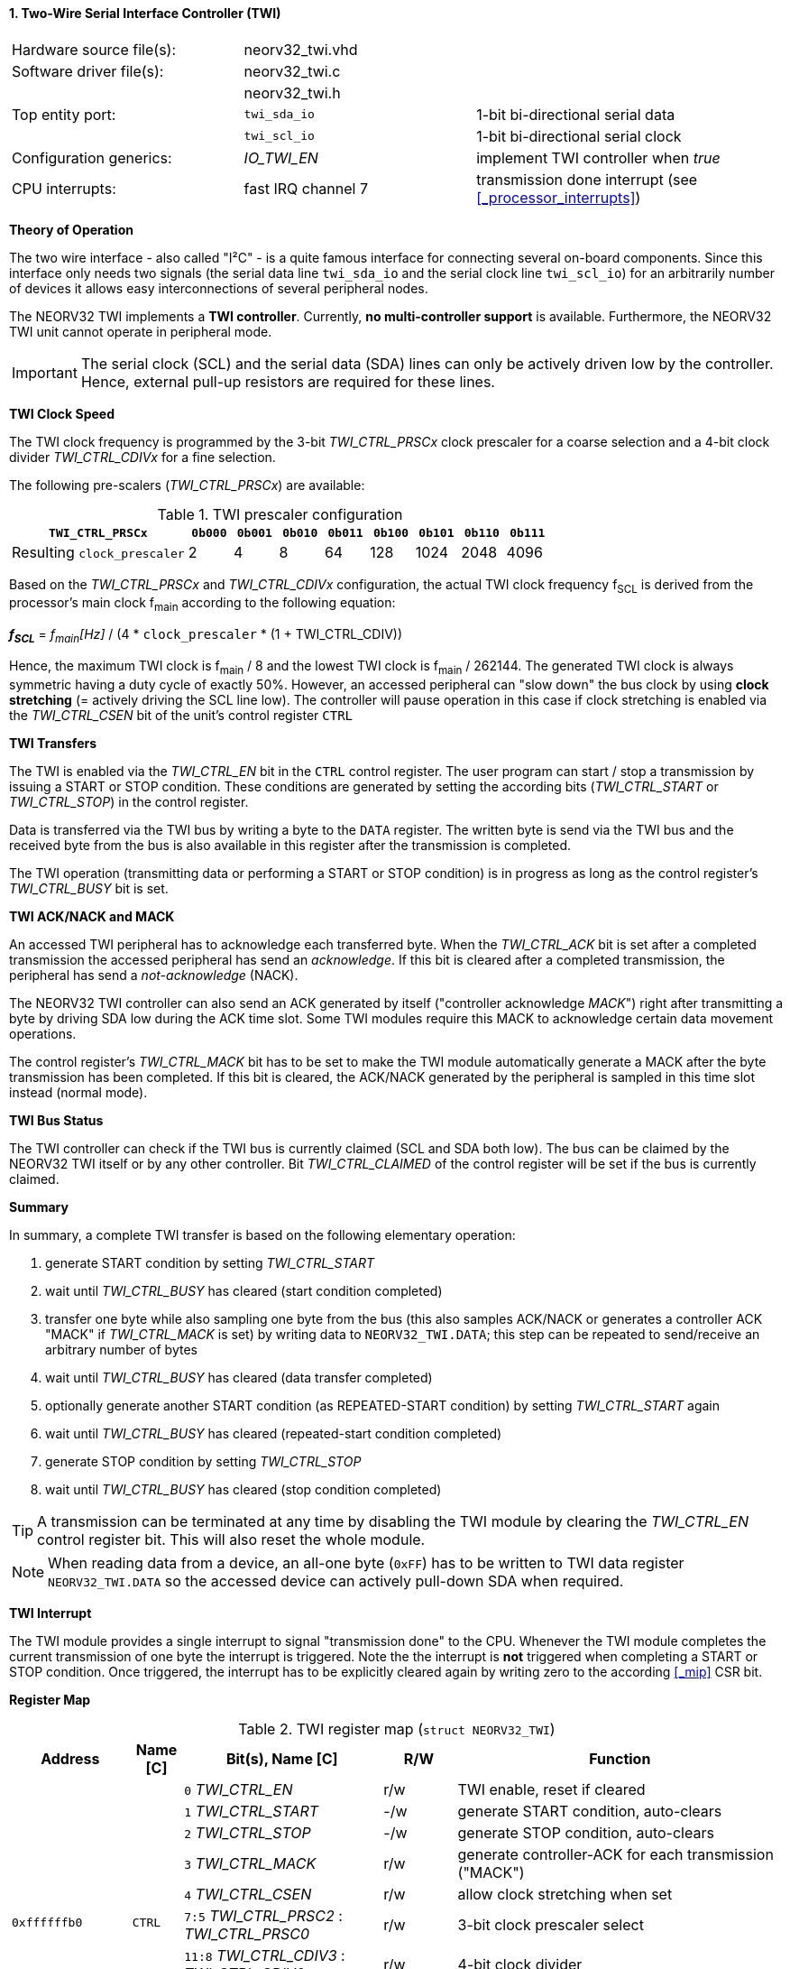 <<<
:sectnums:
==== Two-Wire Serial Interface Controller (TWI)

[cols="<3,<3,<4"]
[frame="topbot",grid="none"]
|=======================
| Hardware source file(s): | neorv32_twi.vhd | 
| Software driver file(s): | neorv32_twi.c |
|                          | neorv32_twi.h |
| Top entity port:         | `twi_sda_io` | 1-bit bi-directional serial data
|                          | `twi_scl_io` | 1-bit bi-directional serial clock
| Configuration generics:  | _IO_TWI_EN_ | implement TWI controller when _true_
| CPU interrupts:          | fast IRQ channel 7 | transmission done interrupt (see <<_processor_interrupts>>)
|=======================


**Theory of Operation**

The two wire interface - also called "I²C" - is a quite famous interface for connecting several on-board
components. Since this interface only needs two signals (the serial data line `twi_sda_io` and the serial
clock line `twi_scl_io`) for an arbitrarily number of devices it allows easy interconnections of
several peripheral nodes.

The NEORV32 TWI implements a **TWI controller**. Currently, **no multi-controller
support** is available. Furthermore, the NEORV32 TWI unit cannot operate in peripheral mode.

[IMPORTANT]
The serial clock (SCL) and the serial data (SDA) lines can only be actively driven low by the
controller. Hence, external pull-up resistors are required for these lines.


**TWI Clock Speed**

The TWI clock frequency is programmed by the 3-bit _TWI_CTRL_PRSCx_ clock prescaler for a coarse selection
and a 4-bit clock divider _TWI_CTRL_CDIVx_ for a fine selection.

The following pre-scalers (_TWI_CTRL_PRSCx_) are available:

.TWI prescaler configuration
[cols="<4,^1,^1,^1,^1,^1,^1,^1,^1"]
[options="header",grid="rows"]
|=======================
| **`TWI_CTRL_PRSCx`**        | `0b000` | `0b001` | `0b010` | `0b011` | `0b100` | `0b101` | `0b110` | `0b111`
| Resulting `clock_prescaler` |       2 |       4 |       8 |      64 |     128 |    1024 |    2048 |    4096
|=======================

Based on the _TWI_CTRL_PRSCx_ and _TWI_CTRL_CDIVx_ configuration, the actual TWI clock frequency f~SCL~ is derived
from the processor's main clock f~main~ according to the following equation:

_**f~SCL~**_ = _f~main~[Hz]_ / (4 * `clock_prescaler` * (1 + TWI_CTRL_CDIV))

Hence, the maximum TWI clock is f~main~ / 8 and the lowest TWI clock is f~main~ / 262144. The generated TWI clock is
always symmetric having a duty cycle of exactly 50%. However, an accessed peripheral can "slow down" the bus clock
by using **clock stretching** (= actively driving the SCL line low). The controller will pause operation in this case
if clock stretching is enabled via the _TWI_CTRL_CSEN_ bit of the unit's control register `CTRL`


**TWI Transfers**

The TWI is enabled via the _TWI_CTRL_EN_ bit in the `CTRL` control register. The user program can start / stop a
transmission by issuing a START or STOP condition. These conditions are generated by setting the
according bits (_TWI_CTRL_START_ or _TWI_CTRL_STOP_) in the control register.

Data is transferred via the TWI bus by writing a byte to the `DATA` register. The written byte is send via the TWI bus
and the received byte from the bus is also available in this register after the transmission is completed. 

The TWI operation (transmitting data or performing a START or STOP condition) is in progress as long as the
control register's _TWI_CTRL_BUSY_ bit is set.


**TWI ACK/NACK and MACK**

An accessed TWI peripheral has to acknowledge each transferred byte. When the _TWI_CTRL_ACK_ bit is set after a
completed transmission the accessed peripheral has send an _acknowledge_. If this bit is cleared after a completed
transmission, the peripheral has send a _not-acknowledge_ (NACK).

The NEORV32 TWI controller can also send an ACK generated by itself ("controller acknowledge _MACK_") right after
transmitting a byte by driving SDA low during the ACK time slot. Some TWI modules require this MACK to acknowledge
certain data movement operations.

The control register's _TWI_CTRL_MACK_ bit has to be set to make the TWI module automatically generate a MACK after
the byte transmission has been completed. If this bit is cleared, the ACK/NACK generated by the peripheral is sampled
in this time slot instead (normal mode).


**TWI Bus Status**

The TWI controller can check if the TWI bus is currently claimed (SCL and SDA both low). The bus can be claimed by the
NEORV32 TWI itself or by any other controller. Bit _TWI_CTRL_CLAIMED_ of the control register will be set if the bus
is currently claimed.


**Summary**

In summary, a complete TWI transfer is based on the following elementary operation:

[start=1]
. generate START condition by setting _TWI_CTRL_START_
. wait until _TWI_CTRL_BUSY_ has cleared (start condition completed)
. transfer one byte while also sampling one byte from the bus (this also samples ACK/NACK or generates a
controller ACK "MACK" if _TWI_CTRL_MACK_ is set) by writing data to `NEORV32_TWI.DATA`; this step can be repeated to
send/receive an arbitrary number of bytes
. wait until _TWI_CTRL_BUSY_ has cleared (data transfer completed)
. optionally generate another START condition (as REPEATED-START condition) by setting _TWI_CTRL_START_ again
. wait until _TWI_CTRL_BUSY_ has cleared (repeated-start condition completed)
. generate STOP condition by setting _TWI_CTRL_STOP_
. wait until _TWI_CTRL_BUSY_ has cleared (stop condition completed)

[TIP]
A transmission can be terminated at any time by disabling the TWI module
by clearing the _TWI_CTRL_EN_ control register bit. This will also reset the whole module.

[NOTE]
When reading data from a device, an all-one byte (`0xFF`) has to be written to TWI data register `NEORV32_TWI.DATA`
so the accessed device can actively pull-down SDA when required.


**TWI Interrupt**

The TWI module provides a single interrupt to signal "transmission done" to the CPU. Whenever the TWI
module completes the current transmission of one byte the interrupt is triggered. Note the the interrupt
is **not** triggered when completing a START or STOP condition. Once triggered, the interrupt has to be
explicitly cleared again by writing zero to the according <<_mip>> CSR bit.


**Register Map**

.TWI register map (`struct NEORV32_TWI`)
[cols="<2,<1,<4,^1,<7"]
[options="header",grid="all"]
|=======================
| Address | Name [C] | Bit(s), Name [C] | R/W | Function
.10+<| `0xffffffb0` .10+<| `CTRL` <|`0`     _TWI_CTRL_EN_                       ^| r/w <| TWI enable, reset if cleared
                                  <|`1`     _TWI_CTRL_START_                    ^| -/w <| generate START condition, auto-clears
                                  <|`2`     _TWI_CTRL_STOP_                     ^| -/w <| generate STOP condition, auto-clears
                                  <|`3`     _TWI_CTRL_MACK_                     ^| r/w <| generate controller-ACK for each transmission ("MACK")
                                  <|`4`     _TWI_CTRL_CSEN_                     ^| r/w <| allow clock stretching when set
                                  <|`7:5`   _TWI_CTRL_PRSC2_ : _TWI_CTRL_PRSC0_ ^| r/w <| 3-bit clock prescaler select
                                  <|`11:8`  _TWI_CTRL_CDIV3_ : _TWI_CTRL_CDIV0_ ^| r/w <| 4-bit clock divider
                                  <|`28:12` -                                   ^| r/- <| _reserved_, read as zero
                                  <|`29`    _TWI_CTRL_CLAIMED_                  ^| r/- <| set if the TWI bus is claimed by any controller
                                  <|`30`    _TWI_CTRL_ACK_                      ^| r/- <| ACK received when set, NACK received when cleared
                                  <|`31`    _TWI_CTRL_BUSY_                     ^| r/- <| transfer/START/STOP in progress when set
| `0xffffffb4` | `DATA` |`7:0` _TWI_DATA_MSB_ : _TWI_DATA_LSB_ | r/w | receive/transmit data
|=======================
